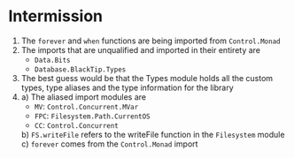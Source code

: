 * Intermission
1) The ~forever~ and ~when~ functions are being imported from ~Control.Monad~
2) The imports that are unqualified and imported in their entirety are
   - ~Data.Bits~
   - ~Database.BlackTip.Types~
3) The best guess would be that the Types module holds all the custom types, type aliases and the type information for the library
4)
  a) The aliased import modules are
     - ~MV~: ~Control.Concurrent.MVar~
     - ~FPC~: ~Filesystem.Path.CurrentOS~
     - ~CC~: ~Control.Concurrent~
  b) ~FS.writeFile~ refers to the writeFile function in the ~Filesystem~ module
  c) ~forever~ comes from the ~Control.Monad~ import
